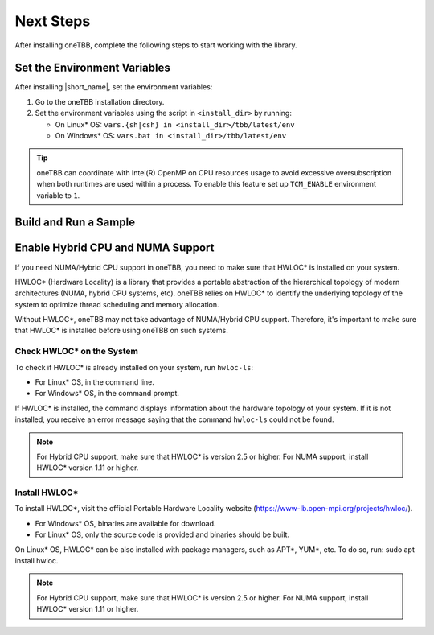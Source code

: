 .. _next_steps:

Next Steps
===========

After installing oneTBB, complete the following steps to start working with the library.

Set the Environment Variables
*****************************

After installing |short_name|, set the environment variables:
  
#. Go to the oneTBB installation directory. 

#. Set the environment variables using the script in ``<install_dir>`` by running:
     
   * On Linux* OS: ``vars.{sh|csh} in <install_dir>/tbb/latest/env``
   * On Windows* OS: ``vars.bat in <install_dir>/tbb/latest/env``

.. tip::

   oneTBB can coordinate with Intel(R) OpenMP on CPU resources usage 
   to avoid excessive oversubscription when both runtimes are used within a process.
   To enable this feature set up ``TCM_ENABLE`` environment variable to ``1``.


Build and Run a Sample 
**********************

.. tab-set::

    .. tab-item:: Windows* OS

        #. Create a new C++ project using your IDE. In this example, Microsoft* Visual Studio* Code is used. 
        #. Create an ``example.cpp`` file in the project. 
        #. Copy and paste the code below. It is a typical example of a |short_name| algorithm. The sample calculates a sum of all integer numbers from 1 to 100. 
   
           .. code:: 

              #include <oneapi/tbb.h>
            
              int main (){
                  int sum = oneapi::tbb::parallel_reduce(
                      oneapi::tbb::blocked_range<int>(1,101), 0,
                      [](oneapi::tbb::blocked_range<int> const& r, int init) -> int {
                          for (int v = r.begin(); v != r.end(); v++) {
                              init += v;
                          }
                          return init;
                      },
                      [](int lhs, int rhs) -> int {
                          return lhs + rhs;
                      }
                  );
      
                  printf("Sum: %d\n", sum);
                  return 0;
              }
      
        #. Open the ``tasks.json`` file in the ``.vscode`` directory and paste the following lines to the args array:

           * ``-Ipath/to/oneTBB/include`` to add oneTBB include directory. 
           * ``path/to/oneTBB/`` to add oneTBB. 

           For example:

           .. code-block::

                  { 
                     "tasks": [
                          {
                             "label": "build & run",
                             "type": "cppbuild",
                             "group": {
                             "args": [ 
                                 "/IC:\\Program Files (x86)\\Intel\\oneAPI\\tbb\\2022.0.0\\include",
                                 "C:\\Program Files (x86)\\Intel\\oneAPI\\tbb\\2022.0.0\\lib\\tbb12.lib"
                           

        #. Build the project. 
        #. Run the example. 
        #. If oneTBB is configured correctly, the output displays ``Sum: 5050``.  

    .. tab-item:: Linux* OS

        #. Create an ``example.cpp`` file in the project. 
        #. Copy and paste the code below. It is a typical example of a |short_name| algorithm. The sample calculates a sum of all integer numbers from 1 to 100. 
         
           .. code:: 

              #include <oneapi/tbb.h>

              int main(){
                  int sum = oneapi::tbb::parallel_reduce(
                      oneapi::tbb::blocked_range<int>(1,101), 0,
                      [](oneapi::tbb::blocked_range<int> const& r, int init) -> int {
                          for (int v = r.begin(); v != r.end(); v++) {
                              init += v;
                          }
                          return init;
                      },
                      [](int lhs, int rhs) -> int {
                          return lhs + rhs;
                      }
                  );
      
                  printf("Sum: %d\n", sum);
                  return 0;
              }

        #. Compile the code using oneTBB. For example, 

           .. code-block:: 

                  g++ -std=c++11 example.cpp -o example -ltbb

      
        #. Run the executable:

           .. code-block:: 

                  ./example
      
        #. If oneTBB is configured correctly, the output displays ``Sum: 5050``. 



Enable Hybrid CPU and NUMA Support
***********************************

If you need NUMA/Hybrid CPU support in oneTBB, you need to make sure that HWLOC* is installed on your system.

HWLOC* (Hardware Locality) is a library that provides a portable abstraction of the hierarchical topology of modern architectures (NUMA, hybrid CPU systems, etc). oneTBB relies on HWLOC* to identify the underlying topology of the system to optimize thread scheduling and memory allocation.

Without HWLOC*, oneTBB may not take advantage of NUMA/Hybrid CPU support. Therefore, it's important to make sure that HWLOC* is installed before using oneTBB on such systems.

Check HWLOC* on the System
^^^^^^^^^^^^^^^^^^^^^^^^^^^
To check if HWLOC* is already installed on your system, run ``hwloc-ls``:

* For Linux* OS, in the command line.
* For Windows* OS, in the command prompt.

If HWLOC* is installed, the command displays information about the hardware topology of your system. If it is not installed, you receive an error message saying that the command ``hwloc-ls`` could not be found.

.. note:: For Hybrid CPU support, make sure that HWLOC* is version 2.5 or higher. For NUMA support, install HWLOC* version 1.11 or higher.

Install HWLOC*
^^^^^^^^^^^^^^

To install HWLOC*, visit the official Portable Hardware Locality website (https://www-lb.open-mpi.org/projects/hwloc/).

* For Windows* OS, binaries are available for download.
* For Linux* OS, only the source code is provided and binaries should be built.

On Linux* OS, HWLOC* can be also installed with package managers, such as APT*, YUM*, etc. To do so, run: sudo apt install hwloc.

.. note:: For Hybrid CPU support, make sure that HWLOC* is version 2.5 or higher. For NUMA support, install HWLOC* version 1.11 or higher.
